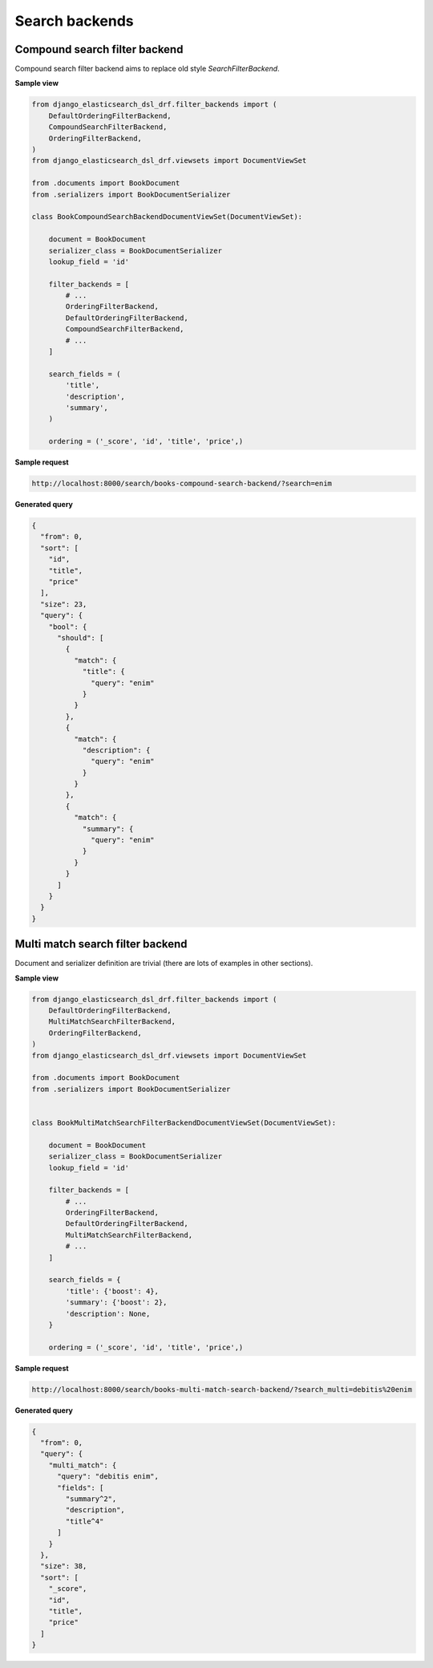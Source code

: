 ===============
Search backends
===============
Compound search filter backend
------------------------------
Compound search filter backend aims to replace old style `SearchFilterBackend`.

**Sample view**

.. code-block:: python

    from django_elasticsearch_dsl_drf.filter_backends import (
        DefaultOrderingFilterBackend,
        CompoundSearchFilterBackend,
        OrderingFilterBackend,
    )
    from django_elasticsearch_dsl_drf.viewsets import DocumentViewSet

    from .documents import BookDocument
    from .serializers import BookDocumentSerializer

    class BookCompoundSearchBackendDocumentViewSet(DocumentViewSet):

        document = BookDocument
        serializer_class = BookDocumentSerializer
        lookup_field = 'id'

        filter_backends = [
            # ...
            OrderingFilterBackend,
            DefaultOrderingFilterBackend,
            CompoundSearchFilterBackend,
            # ...
        ]

        search_fields = (
            'title',
            'description',
            'summary',
        )

        ordering = ('_score', 'id', 'title', 'price',)

**Sample request**

.. code-block:: text

    http://localhost:8000/search/books-compound-search-backend/?search=enim

**Generated query**

.. code-block:: javascript

    {
      "from": 0,
      "sort": [
        "id",
        "title",
        "price"
      ],
      "size": 23,
      "query": {
        "bool": {
          "should": [
            {
              "match": {
                "title": {
                  "query": "enim"
                }
              }
            },
            {
              "match": {
                "description": {
                  "query": "enim"
                }
              }
            },
            {
              "match": {
                "summary": {
                  "query": "enim"
                }
              }
            }
          ]
        }
      }
    }

Multi match search filter backend
---------------------------------
Document and serializer definition are trivial (there are lots of examples
in other sections).

**Sample view**

.. code-block:: python

    from django_elasticsearch_dsl_drf.filter_backends import (
        DefaultOrderingFilterBackend,
        MultiMatchSearchFilterBackend,
        OrderingFilterBackend,
    )
    from django_elasticsearch_dsl_drf.viewsets import DocumentViewSet

    from .documents import BookDocument
    from .serializers import BookDocumentSerializer


    class BookMultiMatchSearchFilterBackendDocumentViewSet(DocumentViewSet):

        document = BookDocument
        serializer_class = BookDocumentSerializer
        lookup_field = 'id'

        filter_backends = [
            # ...
            OrderingFilterBackend,
            DefaultOrderingFilterBackend,
            MultiMatchSearchFilterBackend,
            # ...
        ]

        search_fields = {
            'title': {'boost': 4},
            'summary': {'boost': 2},
            'description': None,
        }

        ordering = ('_score', 'id', 'title', 'price',)

**Sample request**

.. code-block:: text

    http://localhost:8000/search/books-multi-match-search-backend/?search_multi=debitis%20enim

**Generated query**

.. code-block:: javascript

    {
      "from": 0,
      "query": {
        "multi_match": {
          "query": "debitis enim",
          "fields": [
            "summary^2",
            "description",
            "title^4"
          ]
        }
      },
      "size": 38,
      "sort": [
        "_score",
        "id",
        "title",
        "price"
      ]
    }
